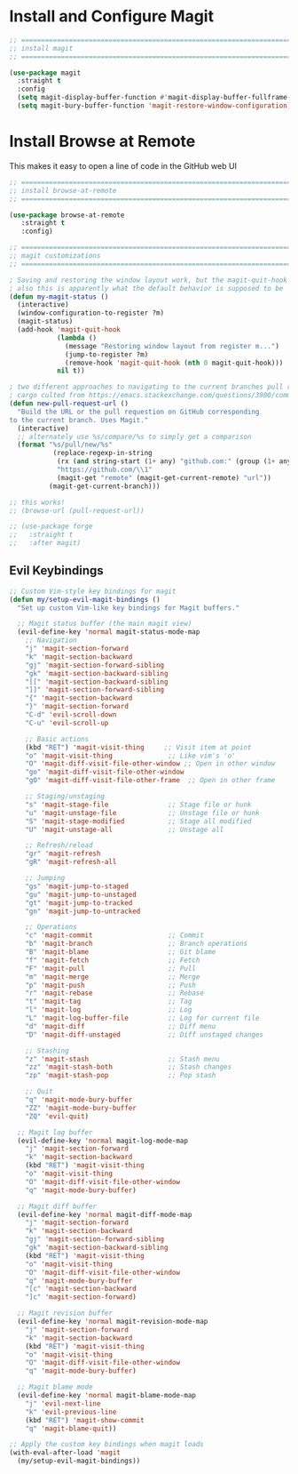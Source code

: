 #+auto_tangle: y

* Install and Configure Magit

#+begin_src emacs-lisp :tangle yes
  ;; ===============================================================================
  ;; install magit
  ;; ===============================================================================

  (use-package magit
    :straight t
    :config
    (setq magit-display-buffer-function #'magit-display-buffer-fullframe-status-v1)
    (setq magit-bury-buffer-function 'magit-restore-window-configuration))

#+end_src

* Install Browse at Remote

This makes it easy to open a line of code in the GitHub web UI

#+begin_src emacs-lisp :tangle yes
  ;; ===============================================================================
  ;; install browse-at-remote
  ;; ===============================================================================

  (use-package browse-at-remote
     :straight t
     :config)

#+end_src

#+begin_src emacs-lisp :tangle yes
  ;; ===============================================================================
  ;; magit customizations
  ;; ===============================================================================

  ; Saving and restoring the window layout work, but the magit-quit-hook part doesn't seem to do it
  ; also this is apparently what the default behavior is supposed to be
  (defun my-magit-status ()
    (interactive)
    (window-configuration-to-register ?m)
    (magit-status)
    (add-hook 'magit-quit-hook
              (lambda ()
                (message "Restoring window layout from register m...")
                (jump-to-register ?m)
                (remove-hook 'magit-quit-hook (nth 0 magit-quit-hook)))
              nil t))

  ; two different approaches to navigating to the current branches pull request
  ; cargo culted from https://emacs.stackexchange.com/questions/3900/command-to-visit-github-pull-request-of-current-branch-with-magit?newreg=420aae794802477e8d03a30e5af21492
  (defun new-pull-request-url ()
    "Build the URL or the pull requestion on GitHub corresponding
  to the current branch. Uses Magit."
    (interactive)
    ;; alternately use %s/compare/%s to simply get a comparison
    (format "%s/pull/new/%s"
             (replace-regexp-in-string
              (rx (and string-start (1+ any) "github.com:" (group (1+ any)) ".git" string-end))
              "https://github.com/\\1"
              (magit-get "remote" (magit-get-current-remote) "url"))
            (magit-get-current-branch)))

  ;; this works!
  ;; (browse-url (pull-request-url))

  ;; (use-package forge
  ;;   :straight t
  ;;   :after magit)
#+end_src

** Evil Keybindings
   

#+begin_src emacs-lisp
  ;; Custom Vim-style key bindings for magit
  (defun my/setup-evil-magit-bindings ()
    "Set up custom Vim-like key bindings for Magit buffers."
    
    ;; Magit status buffer (the main magit view)
    (evil-define-key 'normal magit-status-mode-map
      ;; Navigation
      "j" 'magit-section-forward
      "k" 'magit-section-backward
      "gj" 'magit-section-forward-sibling
      "gk" 'magit-section-backward-sibling
      "[[" 'magit-section-backward-sibling
      "]]" 'magit-section-forward-sibling
      "{" 'magit-section-backward
      "}" 'magit-section-forward
      "C-d" 'evil-scroll-down
      "C-u" 'evil-scroll-up
      
      ;; Basic actions 
      (kbd "RET") 'magit-visit-thing     ;; Visit item at point
      "o" 'magit-visit-thing              ;; Like vim's 'o'
      "O" 'magit-diff-visit-file-other-window ;; Open in other window
      "go" 'magit-diff-visit-file-other-window
      "gO" 'magit-diff-visit-file-other-frame  ;; Open in other frame

      ;; Staging/unstaging
      "s" 'magit-stage-file               ;; Stage file or hunk
      "u" 'magit-unstage-file             ;; Unstage file or hunk
      "S" 'magit-stage-modified           ;; Stage all modified
      "U" 'magit-unstage-all              ;; Unstage all
      
      ;; Refresh/reload
      "gr" 'magit-refresh
      "gR" 'magit-refresh-all
      
      ;; Jumping
      "gs" 'magit-jump-to-staged
      "gu" 'magit-jump-to-unstaged
      "gt" 'magit-jump-to-tracked
      "gn" 'magit-jump-to-untracked
      
      ;; Operations
      "c" 'magit-commit                   ;; Commit
      "b" 'magit-branch                   ;; Branch operations
      "B" 'magit-blame                    ;; Git blame
      "f" 'magit-fetch                    ;; Fetch
      "F" 'magit-pull                     ;; Pull
      "m" 'magit-merge                    ;; Merge
      "p" 'magit-push                     ;; Push
      "r" 'magit-rebase                   ;; Rebase
      "t" 'magit-tag                      ;; Tag
      "l" 'magit-log                      ;; Log
      "L" 'magit-log-buffer-file          ;; Log for current file
      "d" 'magit-diff                     ;; Diff menu
      "D" 'magit-diff-unstaged            ;; Diff unstaged changes
      
      ;; Stashing
      "z" 'magit-stash                    ;; Stash menu
      "zz" 'magit-stash-both              ;; Stash changes
      "zp" 'magit-stash-pop               ;; Pop stash
      
      ;; Quit
      "q" 'magit-mode-bury-buffer
      "ZZ" 'magit-mode-bury-buffer
      "ZQ" 'evil-quit)

    ;; Magit log buffer
    (evil-define-key 'normal magit-log-mode-map
      "j" 'magit-section-forward
      "k" 'magit-section-backward
      (kbd "RET") 'magit-visit-thing
      "o" 'magit-visit-thing
      "O" 'magit-diff-visit-file-other-window
      "q" 'magit-mode-bury-buffer)

    ;; Magit diff buffer
    (evil-define-key 'normal magit-diff-mode-map
      "j" 'magit-section-forward
      "k" 'magit-section-backward
      "gj" 'magit-section-forward-sibling
      "gk" 'magit-section-backward-sibling
      (kbd "RET") 'magit-visit-thing
      "o" 'magit-visit-thing
      "O" 'magit-diff-visit-file-other-window
      "q" 'magit-mode-bury-buffer
      "[c" 'magit-section-backward
      "]c" 'magit-section-forward)

    ;; Magit revision buffer
    (evil-define-key 'normal magit-revision-mode-map
      "j" 'magit-section-forward
      "k" 'magit-section-backward
      (kbd "RET") 'magit-visit-thing
      "o" 'magit-visit-thing
      "O" 'magit-diff-visit-file-other-window
      "q" 'magit-mode-bury-buffer)

    ;; Magit blame mode
    (evil-define-key 'normal magit-blame-mode-map
      "j" 'evil-next-line
      "k" 'evil-previous-line
      (kbd "RET") 'magit-show-commit
      "q" 'magit-blame-quit))

  ;; Apply the custom key bindings when magit loads
  (with-eval-after-load 'magit
    (my/setup-evil-magit-bindings))

#+end_src

